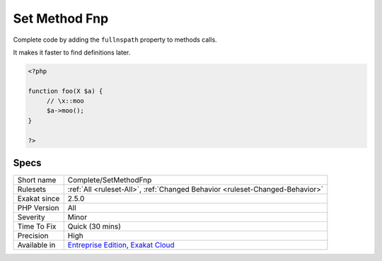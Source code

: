 .. _complete-setmethodfnp:

.. _set-method-fnp:

Set Method Fnp
++++++++++++++

.. meta::
	:description:
		Set Method Fnp: Complete code by adding the ``fullnspath`` property to methods calls.
	:twitter:card: summary_large_image
	:twitter:site: @exakat
	:twitter:title: Set Method Fnp
	:twitter:description: Set Method Fnp: Complete code by adding the ``fullnspath`` property to methods calls
	:twitter:creator: @exakat
	:twitter:image:src: https://www.exakat.io/wp-content/uploads/2020/06/logo-exakat.png
	:og:image: https://www.exakat.io/wp-content/uploads/2020/06/logo-exakat.png
	:og:title: Set Method Fnp
	:og:type: article
	:og:description: Complete code by adding the ``fullnspath`` property to methods calls
	:og:url: https://php-tips.readthedocs.io/en/latest/tips/Complete/SetMethodFnp.html
	:og:locale: en
Complete code by adding the ``fullnspath`` property to methods calls. 

It makes it faster to find definitions later.

.. code-block:: php
   
   <?php
   
   function foo(X $a) {
   	// \x::moo 
   	$a->moo();
   }
   
   ?>

Specs
_____

+--------------+-------------------------------------------------------------------------------------------------------------------------+
| Short name   | Complete/SetMethodFnp                                                                                                   |
+--------------+-------------------------------------------------------------------------------------------------------------------------+
| Rulesets     | :ref:`All <ruleset-All>`, :ref:`Changed Behavior <ruleset-Changed-Behavior>`                                            |
+--------------+-------------------------------------------------------------------------------------------------------------------------+
| Exakat since | 2.5.0                                                                                                                   |
+--------------+-------------------------------------------------------------------------------------------------------------------------+
| PHP Version  | All                                                                                                                     |
+--------------+-------------------------------------------------------------------------------------------------------------------------+
| Severity     | Minor                                                                                                                   |
+--------------+-------------------------------------------------------------------------------------------------------------------------+
| Time To Fix  | Quick (30 mins)                                                                                                         |
+--------------+-------------------------------------------------------------------------------------------------------------------------+
| Precision    | High                                                                                                                    |
+--------------+-------------------------------------------------------------------------------------------------------------------------+
| Available in | `Entreprise Edition <https://www.exakat.io/entreprise-edition>`_, `Exakat Cloud <https://www.exakat.io/exakat-cloud/>`_ |
+--------------+-------------------------------------------------------------------------------------------------------------------------+


